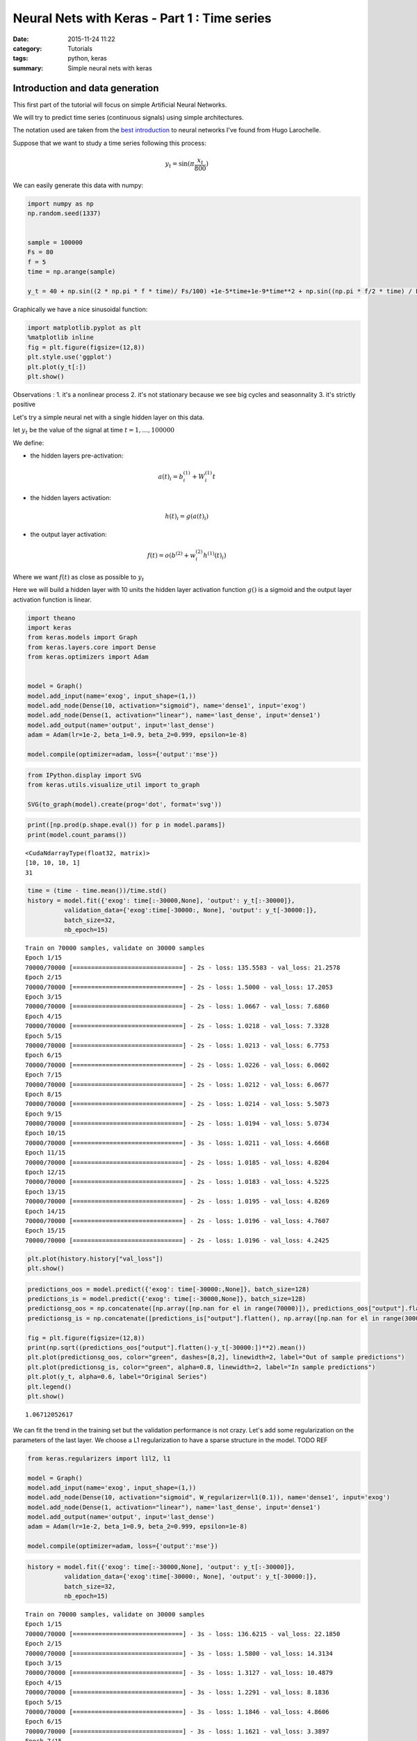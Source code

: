 

Neural Nets with Keras - Part 1 : Time series
#############################################


:date: 2015-11-24 11:22
:category: Tutorials 
:tags: python, keras 
:summary: Simple neural nets with keras 

Introduction and data generation
--------------------------------

This first part of the tutorial will focus on simple Artificial Neural
Networks.

We will try to predict time series (continuous signals) using simple
architectures.

The notation used are taken from the `best introduction`_ to neural networks I've found from Hugo
Larochelle.

Suppose that we want to study a time series following this process:

.. math:: y_t = \sin(\pi\frac{x_t}{800})

We can easily generate this data with numpy:

.. code:: python

    import numpy as np
    np.random.seed(1337)
    
    
    sample = 100000
    Fs = 80
    f = 5
    time = np.arange(sample)
    
    y_t = 40 + np.sin((2 * np.pi * f * time)/ Fs/100) +1e-5*time+1e-9*time**2 + np.sin((np.pi * f/2 * time) / Fs / 15)


Graphically we have a nice sinusoidal function:

.. code:: python

    import matplotlib.pyplot as plt
    %matplotlib inline
    fig = plt.figure(figsize=(12,8))
    plt.style.use('ggplot')
    plt.plot(y_t[:])
    plt.show()



.. image:: ../../images/nnpart1_files/nnpart1_6_0.png


Observations :
1. it's a nonlinear process
2. it's not stationary because we see big cycles and seasonnality
3. it's strictly positive

Let's try a simple neural net with a single hidden layer on this data.

let :math:`y_t` be the value of the signal at time
:math:`t=1,\dots, 100000`

We define:

-  the hidden layers pre-activation:

.. math:: a(t)_i = b_i^{(1)} + W_i^{(1)}t

-  the hidden layers activation:

.. math:: h(t)_i = g(a(t)_i)

-  the output layer activation:

.. math:: f(t) = o(b^{(2)} + w_i^{(2)}h^{(1)}(t)_i)

Where we want :math:`f(t)` as close as possible to :math:`y_t`

Here we will build a hidden layer with 10 units the hidden layer
activation function :math:`g()` is a sigmoid and the output layer
activation function is linear.

.. code:: python

    import theano
    import keras
    from keras.models import Graph
    from keras.layers.core import Dense
    from keras.optimizers import Adam
    
    
    model = Graph()
    model.add_input(name='exog', input_shape=(1,))
    model.add_node(Dense(10, activation="sigmoid"), name='dense1', input='exog')
    model.add_node(Dense(1, activation="linear"), name='last_dense', input='dense1')
    model.add_output(name='output', input='last_dense')
    adam = Adam(lr=1e-2, beta_1=0.9, beta_2=0.999, epsilon=1e-8)
    
    model.compile(optimizer=adam, loss={'output':'mse'})

.. code:: python

    from IPython.display import SVG
    from keras.utils.visualize_util import to_graph
    
    SVG(to_graph(model).create(prog='dot', format='svg'))




.. image:: ../../images/nnpart1_files/nnpart1_10_0.svg



.. code:: python

    print([np.prod(p.shape.eval()) for p in model.params])
    print(model.count_params())


.. parsed-literal::

    <CudaNdarrayType(float32, matrix)>
    [10, 10, 10, 1]
    31


.. code:: python

    time = (time - time.mean())/time.std()
    history = model.fit({'exog': time[:-30000,None], 'output': y_t[:-30000]},
              validation_data={'exog':time[-30000:, None], 'output': y_t[-30000:]},
              batch_size=32,
              nb_epoch=15)


.. parsed-literal::

    Train on 70000 samples, validate on 30000 samples
    Epoch 1/15
    70000/70000 [==============================] - 2s - loss: 135.5583 - val_loss: 21.2578
    Epoch 2/15
    70000/70000 [==============================] - 2s - loss: 1.5000 - val_loss: 17.2053
    Epoch 3/15
    70000/70000 [==============================] - 2s - loss: 1.0667 - val_loss: 7.6860
    Epoch 4/15
    70000/70000 [==============================] - 2s - loss: 1.0218 - val_loss: 7.3328
    Epoch 5/15
    70000/70000 [==============================] - 2s - loss: 1.0213 - val_loss: 6.7753
    Epoch 6/15
    70000/70000 [==============================] - 2s - loss: 1.0226 - val_loss: 6.0602
    Epoch 7/15
    70000/70000 [==============================] - 2s - loss: 1.0212 - val_loss: 6.0677
    Epoch 8/15
    70000/70000 [==============================] - 2s - loss: 1.0214 - val_loss: 5.5073
    Epoch 9/15
    70000/70000 [==============================] - 2s - loss: 1.0194 - val_loss: 5.0734
    Epoch 10/15
    70000/70000 [==============================] - 3s - loss: 1.0211 - val_loss: 4.6668
    Epoch 11/15
    70000/70000 [==============================] - 2s - loss: 1.0185 - val_loss: 4.8204
    Epoch 12/15
    70000/70000 [==============================] - 2s - loss: 1.0183 - val_loss: 4.5225
    Epoch 13/15
    70000/70000 [==============================] - 2s - loss: 1.0195 - val_loss: 4.8269
    Epoch 14/15
    70000/70000 [==============================] - 2s - loss: 1.0196 - val_loss: 4.7607
    Epoch 15/15
    70000/70000 [==============================] - 2s - loss: 1.0196 - val_loss: 4.2425


.. code:: python

    plt.plot(history.history["val_loss"])
    plt.show()



.. image:: ../../images/nnpart1_files/nnpart1_13_0.png


.. code:: python

    predictions_oos = model.predict({'exog': time[-30000:,None]}, batch_size=128)
    predictions_is = model.predict({'exog': time[:-30000,None]}, batch_size=128)
    predictionsg_oos = np.concatenate([np.array([np.nan for el in range(70000)]), predictions_oos["output"].flatten()])
    predictionsg_is = np.concatenate([predictions_is["output"].flatten(), np.array([np.nan for el in range(30000)])])
    
    fig = plt.figure(figsize=(12,8))
    print(np.sqrt((predictions_oos["output"].flatten()-y_t[-30000:])**2).mean())
    plt.plot(predictionsg_oos, color="green", dashes=[8,2], linewidth=2, label="Out of sample predictions")
    plt.plot(predictionsg_is, color="green", alpha=0.8, linewidth=2, label="In sample predictions")
    plt.plot(y_t, alpha=0.6, label="Original Series")
    plt.legend()
    plt.show()


.. parsed-literal::

    1.06712052617



.. image:: ../../images/nnpart1_files/nnpart1_14_1.png


We can fit the trend in the training set but the validation performance
is not crazy. Let's add some regularization on the parameters of the
last layer. We choose a L1 regularization to have a sparse structure in
the model. TODO REF

.. code:: python

    from keras.regularizers import l1l2, l1
    
    model = Graph()
    model.add_input(name='exog', input_shape=(1,))
    model.add_node(Dense(10, activation="sigmoid", W_regularizer=l1(0.1)), name='dense1', input='exog')
    model.add_node(Dense(1, activation="linear"), name='last_dense', input='dense1')
    model.add_output(name='output', input='last_dense')
    adam = Adam(lr=1e-2, beta_1=0.9, beta_2=0.999, epsilon=1e-8)
    
    model.compile(optimizer=adam, loss={'output':'mse'})

.. code:: python

    history = model.fit({'exog': time[:-30000,None], 'output': y_t[:-30000]},
              validation_data={'exog':time[-30000:, None], 'output': y_t[-30000:]},
              batch_size=32,
              nb_epoch=15)


.. parsed-literal::

    Train on 70000 samples, validate on 30000 samples
    Epoch 1/15
    70000/70000 [==============================] - 3s - loss: 136.6215 - val_loss: 22.1850
    Epoch 2/15
    70000/70000 [==============================] - 3s - loss: 1.5800 - val_loss: 14.3134
    Epoch 3/15
    70000/70000 [==============================] - 3s - loss: 1.3127 - val_loss: 10.4879
    Epoch 4/15
    70000/70000 [==============================] - 3s - loss: 1.2291 - val_loss: 8.1836
    Epoch 5/15
    70000/70000 [==============================] - 3s - loss: 1.1846 - val_loss: 4.8606
    Epoch 6/15
    70000/70000 [==============================] - 3s - loss: 1.1621 - val_loss: 3.3897
    Epoch 7/15
    70000/70000 [==============================] - 3s - loss: 1.1507 - val_loss: 2.6652
    Epoch 8/15
    70000/70000 [==============================] - 3s - loss: 1.1454 - val_loss: 2.1846
    Epoch 9/15
    70000/70000 [==============================] - 3s - loss: 1.1367 - val_loss: 2.0425
    Epoch 10/15
    70000/70000 [==============================] - 3s - loss: 1.1325 - val_loss: 2.0950
    Epoch 11/15
    70000/70000 [==============================] - 3s - loss: 1.1299 - val_loss: 2.2542
    Epoch 12/15
    70000/70000 [==============================] - 3s - loss: 1.1272 - val_loss: 2.5774
    Epoch 13/15
    70000/70000 [==============================] - 3s - loss: 1.1257 - val_loss: 1.9371
    Epoch 14/15
    70000/70000 [==============================] - 3s - loss: 1.1252 - val_loss: 1.6037
    Epoch 15/15
    70000/70000 [==============================] - 3s - loss: 1.1203 - val_loss: 1.7094


.. code:: python

    plt.plot(history.history["val_loss"])
    plt.show()



.. image:: ../../images/nnpart1_files/nnpart1_18_0.png


.. code:: python

    predictions_oos = model.predict({'exog': time[-30000:,None]}, batch_size=128)
    predictions_is = model.predict({'exog': time[:-30000,None]}, batch_size=128)
    predictionsg_oos = np.concatenate([np.array([np.nan for el in range(70000)]), predictions_oos["output"].flatten()])
    predictionsg_is = np.concatenate([predictions_is["output"].flatten(), np.array([np.nan for el in range(30000)])])
    
    fig = plt.figure(figsize=(12,8))
    print(np.sqrt((predictions_oos["output"].flatten()-y_t[-30000:])**2).mean())
    plt.plot(predictionsg_oos, color="green", dashes=[8,2], linewidth=2, label="Out of sample predictions")
    plt.plot(predictionsg_is, color="green", alpha=0.8, linewidth=2, label="In sample predictions")
    plt.plot(y_t, alpha=0.6, label="Original Series")
    plt.legend()
    plt.show()


.. parsed-literal::

    1.06712052617



.. image:: ../../images/nnpart1_files/nnpart1_19_1.png


It seems reasonnable to add some regularization since we capture the
quadratic trend with more accuracy.

Using an AR structure for one step ahead predictions
====================================================

Because we have seasonnality in our data we could try to use lags of the
time series to capture the recurrent patterns we see.

To do so, we crop some patches out of our time series.

.. code:: python

    from sklearn.feature_extraction.image import extract_patches_2d
    
    len_ts_y = 60
    
    data_patched = extract_patches_2d(y_t[:,None], (len_ts_y,1))
    y_train = data_patched[:,-1,-1]
    endog_train = data_patched[:,-len_ts_y-1:-1,-1]

.. code:: python

    endog_train.shape




.. parsed-literal::

    (99941, 59)



.. code:: python

    endog_train = (endog_train-endog_train.mean(axis=0))/endog_train.std(axis=0)

.. code:: python

    model = Graph()
    model.add_input(name='endog', input_shape=(59,))
    model.add_node(Dense(10, activation="sigmoid"), name='dense1', input='exog')
    model.add_node(Dense(1, activation="linear"), name='last_dense', input='dense1')
    model.add_output(name='output', input='last_dense')
    adam = Adam(lr=1e-3, beta_1=0.9, beta_2=0.999, epsilon=1e-8)
    
    model.compile(optimizer=adam, loss={'output':'mse'})

.. code:: python

    history = model.fit({'endog': endog_train[:-30000].reshape(-1,59), 'output': y_t[:-30000]},
              validation_data={'endog':endog_train[-30000:].reshape(-1,59), 'output': y_t[-30000:]},
              batch_size=32,
              nb_epoch=15)


.. parsed-literal::

    Train on 69941 samples, validate on 30000 samples
    Epoch 1/15
    69941/69941 [==============================] - 3s - loss: 982.9619 - val_loss: 1247.8897
    Epoch 2/15
    69941/69941 [==============================] - 3s - loss: 145.4111 - val_loss: 191.2051
    Epoch 3/15
    69941/69941 [==============================] - 3s - loss: 6.9168 - val_loss: 24.1287
    Epoch 4/15
    69941/69941 [==============================] - 3s - loss: 0.5594 - val_loss: 17.7060
    Epoch 5/15
    69941/69941 [==============================] - 3s - loss: 0.4401 - val_loss: 15.0404
    Epoch 6/15
    69941/69941 [==============================] - 3s - loss: 0.2117 - val_loss: 10.1495
    Epoch 7/15
    69941/69941 [==============================] - 3s - loss: 0.0487 - val_loss: 5.9489
    Epoch 8/15
    69941/69941 [==============================] - 2s - loss: 0.0100 - val_loss: 3.6337
    Epoch 9/15
    69941/69941 [==============================] - 3s - loss: 0.0040 - val_loss: 2.6690
    Epoch 10/15
    69941/69941 [==============================] - 3s - loss: 0.0029 - val_loss: 2.2827
    Epoch 11/15
    69941/69941 [==============================] - 3s - loss: 0.0021 - val_loss: 2.1616
    Epoch 12/15
    69941/69941 [==============================] - 2s - loss: 0.0011 - val_loss: 1.9064
    Epoch 13/15
    69941/69941 [==============================] - 3s - loss: 0.0008 - val_loss: 1.6561
    Epoch 14/15
    69941/69941 [==============================] - 3s - loss: 0.0007 - val_loss: 1.4773
    Epoch 15/15
    69941/69941 [==============================] - 2s - loss: 0.0005 - val_loss: 1.2757


.. code:: python

    predictions_oos = model.predict({'exog': endog_train[-30000:].reshape(-1,59)}, batch_size=128)
    predictions_is = model.predict({'exog': endog_train[:-30000].reshape(-1,59)}, batch_size=128)
    predictionsg_oos = np.concatenate([np.array([np.nan for el in range(70000)]), predictions_oos["output"].flatten()])
    predictionsg_is = np.concatenate([predictions_is["output"].flatten(), np.array([np.nan for el in range(30000)])])
    
    fig = plt.figure(figsize=(12,8))
    print(np.sqrt((predictions_oos["output"].flatten()-y_t[-30000:])**2).mean())
    plt.plot(predictionsg_oos, color="green", dashes=[8,2], linewidth=2, label="Out of sample predictions")
    plt.plot(predictionsg_is, color="green", alpha=0.8, linewidth=2, label="In sample predictions")
    plt.plot(y_t, alpha=0.6, label="Original Series")
    plt.legend()
    plt.show()


.. parsed-literal::

    0.818090224748



.. image:: ../../images/nnpart1_files/nnpart1_29_1.png


.. _`best introduction`: https://www.youtube.com/playlist?list=PL6Xpj9I5qXYEcOhn7TqghAJ6NAPrNmUBH

